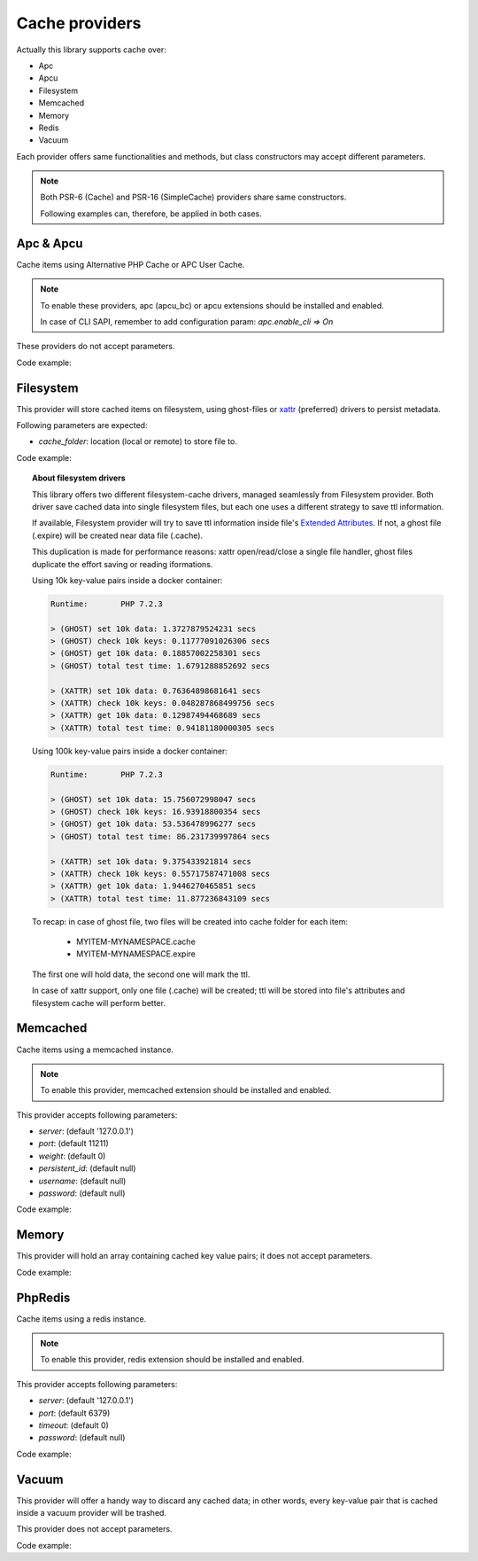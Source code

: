.. _cache-providers:

Cache providers
===============

.. _xattr: http://man7.org/linux/man-pages/man5/attr.5.html
.. _Extended Attributes: http://man7.org/linux/man-pages/man5/attr.5.html

Actually this library supports cache over:

- Apc
- Apcu
- Filesystem
- Memcached
- Memory
- Redis
- Vacuum

Each provider offers same functionalities and methods, but class constructors may accept different parameters.

.. note:: Both PSR-6 (Cache) and PSR-16 (SimpleCache) providers share same constructors.

    Following examples can, therefore, be applied in both cases.

Apc & Apcu
----------

Cache items using Alternative PHP Cache or APC User Cache.

.. note:: To enable these providers, apc (apcu_bc) or apcu extensions should be installed and enabled.

    In case of CLI SAPI, remember to add configuration param: `apc.enable_cli => On`

These providers do not accept parameters.

Code example:

.. code-block:: php
   :linenos:

    <?php

    use \Comodojo\Cache\Providers\Apc;
    use \Comodojo\Cache\Providers\Apcu;

    $apcu_cache = new Apcu();
    $apc_cache = new Apc();

Filesystem
----------

This provider will store cached items on filesystem, using ghost-files or `xattr`_ (preferred) drivers to persist metadata.

Following parameters are expected:

- `cache_folder`: location (local or remote) to store file to.

Code example:

.. code-block:: php
   :linenos:

    <?php

    use \Comodojo\Cache\Providers\Filesystem;

    $fs_cache = new Filesystem([
        'cache_folder' => "/my/cache/folder"
    ]);

.. topic:: About filesystem drivers

    This library offers two different filesystem-cache drivers, managed seamlessly from Filesystem provider. Both driver save cached data into single filesystem files, but each one uses a different strategy to save ttl information.

    If available, Filesystem provider will try to save ttl information inside file's `Extended Attributes`_. If not, a ghost file (.expire) will be created near data file (.cache).

    This duplication is made for performance reasons: xattr open/read/close a single file handler, ghost files duplicate the effort saving or reading iformations.

    Using 10k key-value pairs inside a docker container:

    .. code:: bash

        Runtime:       PHP 7.2.3

        > (GHOST) set 10k data: 1.3727879524231 secs
        > (GHOST) check 10k keys: 0.11777091026306 secs
        > (GHOST) get 10k data: 0.18857002258301 secs
        > (GHOST) total test time: 1.6791288852692 secs

        > (XATTR) set 10k data: 0.76364898681641 secs
        > (XATTR) check 10k keys: 0.048287868499756 secs
        > (XATTR) get 10k data: 0.12987494468689 secs
        > (XATTR) total test time: 0.94181180000305 secs

    Using 100k key-value pairs inside a docker container:

    .. code:: bash

        Runtime:       PHP 7.2.3

        > (GHOST) set 10k data: 15.756072998047 secs
        > (GHOST) check 10k keys: 16.93918800354 secs
        > (GHOST) get 10k data: 53.536478996277 secs
        > (GHOST) total test time: 86.231739997864 secs

        > (XATTR) set 10k data: 9.375433921814 secs
        > (XATTR) check 10k keys: 0.55717587471008 secs
        > (XATTR) get 10k data: 1.9446270465851 secs
        > (XATTR) total test time: 11.877236843109 secs

    To recap: in case of ghost file, two files will be created into cache folder for each item:

        - MYITEM-MYNAMESPACE.cache
        - MYITEM-MYNAMESPACE.expire

    The first one will hold data, the second one will mark the ttl.

    In case of xattr support, only one file (.cache) will be created; ttl will be stored into file's attributes and filesystem cache will perform better.

Memcached
---------

Cache items using a memcached instance.

.. note:: To enable this provider, memcached extension should be installed and enabled.

This provider accepts following parameters:

- `server`: (default '127.0.0.1')
- `port`: (default 11211)
- `weight`: (default 0)
- `persistent_id`: (default null)
- `username`: (default null)
- `password`: (default null)

Code example:

.. code-block:: php
   :linenos:

    <?php

    use \Comodojo\Cache\Providers\Memcached;

    $memcached_cache = new Memcached([
        "server" => "memcached.example.com",
        "port" => 11212
    ]);

Memory
------

This provider will hold an array containing cached key value pairs; it does not accept parameters.

Code example:

.. code-block:: php
   :linenos:

    <?php

    use \Comodojo\Cache\Providers\Memory;

    $memory_cache = new Memory();

PhpRedis
---------

Cache items using a redis instance.

.. note:: To enable this provider, redis extension should be installed and enabled.

This provider accepts following parameters:

- `server`: (default '127.0.0.1')
- `port`: (default 6379)
- `timeout`: (default 0)
- `password`: (default null)

Code example:

.. code-block:: php
   :linenos:

    <?php

    use \Comodojo\Cache\Providers\PhpRedis;

    $memcached_cache = new PhpRedis([
        "server" => "redis.example.com",
        "port" => 6378
    ]);

Vacuum
------

This provider will offer a handy way to discard any cached data; in other words, every key-value pair that is cached inside a vacuum provider will be trashed.

This provider does not accept parameters.

Code example:

.. code-block:: php
   :linenos:

    <?php

    use \Comodojo\Cache\Providers\Vacuum;

    $vacuum_cache = new Vacuum();
